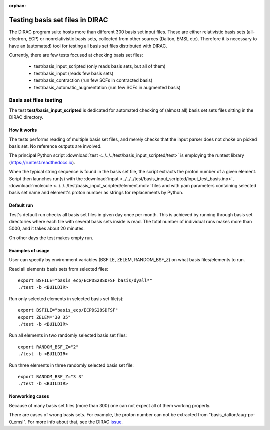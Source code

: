 :orphan:
 
Testing basis set files in DIRAC
================================

The DIRAC program suite hosts more than different 300 basis set input files.
These are either relativistic basis sets (all-electron, ECP)
or nonrelativistic basis sets, collected from other sources (Dalton, EMSL etc). Therefore it is necessary to have an (automated) tool
for testing all basis set files distributed with DIRAC.

Currently, there are few tests focused at checking basis set files:

 - test/basis_input_scripted (only reads basis sets, but all of them)

 - test/basis_input (reads few basis sets)

 - test/basis_contraction (run few SCFs in contracted basis)

 - test/basis_automatic_augmentation (run few SCFs in augmented basis)


Basis set files testing
-----------------------

The test **test/basis_input_scripted** is dedicated for automated checking of (almost all) 
basis set sets files sitting in the DIRAC directory.

How it works
~~~~~~~~~~~~

The tests performs reading of multiple basis set files, 
and merely checks that the input parser does not choke on picked basis set. No reference outputs are involved.

The principal Python script 
:download:`test <../../../test/basis_input_scripted/test>`
is employing the runtest library (https://runtest.readthedocs.io).

When the typical string sequence is found in the basis set file, the script extracts the proton number of a given element.
Script then launches run(s) with the
:download:`input <../../../test/basis_input_scripted/input_test_basis.inp>`, 
:download:`molecule <../../../test/basis_input_scripted/element.mol>` files and 
with pam parameters containing selected basis set name and element's proton number as strings for replacements by Python.

Default run
~~~~~~~~~~~

Test's default run checks all basis set files in given day once per month. 
This is achieved by running through basis set directories where each file with several basis sets inside is read. 
The total number of individual runs makes more than 5000, and it takes about 20 minutes.

On other days the test makes empty run. 

Examples of usage
~~~~~~~~~~~~~~~~~

User can specify by environment variables (BSFILE, ZELEM, RANDOM_BSF_Z) on what basis files/elements to run.

Read all elements basis sets from selected files:

::

 export BSFILE="basis_ecp/ECPDS28SDFSF basis/dyall*"
 ./test -b <BUILDIR> 

Run only selected elements in selected basis set file(s):

::

 export BSFILE="basis_ecp/ECPDS28SDFSF"
 export ZELEM="30 35"
 ./test -b <BUILDIR> 

Run all elements in two randomly selected basis set files:

::

 export RANDOM_BSF_Z="2"
 ./test -b <BUILDIR> 

Run three elements in three randomly selected basis set file:

::

 export RANDOM_BSF_Z="3 3"
 ./test -b <BUILDIR> 


Nonworking cases
~~~~~~~~~~~~~~~~

Because of many basis set files (more than 300) one can not expect all of them working properly.

There are cases of wrong basis sets. For example, 
the proton number can not be extracted from "basis_dalton/aug-pc-0_emsl".
For more info about that, see the DIRAC `issue <https://gitlab.com/dirac/dirac/issues/250>`_. 
